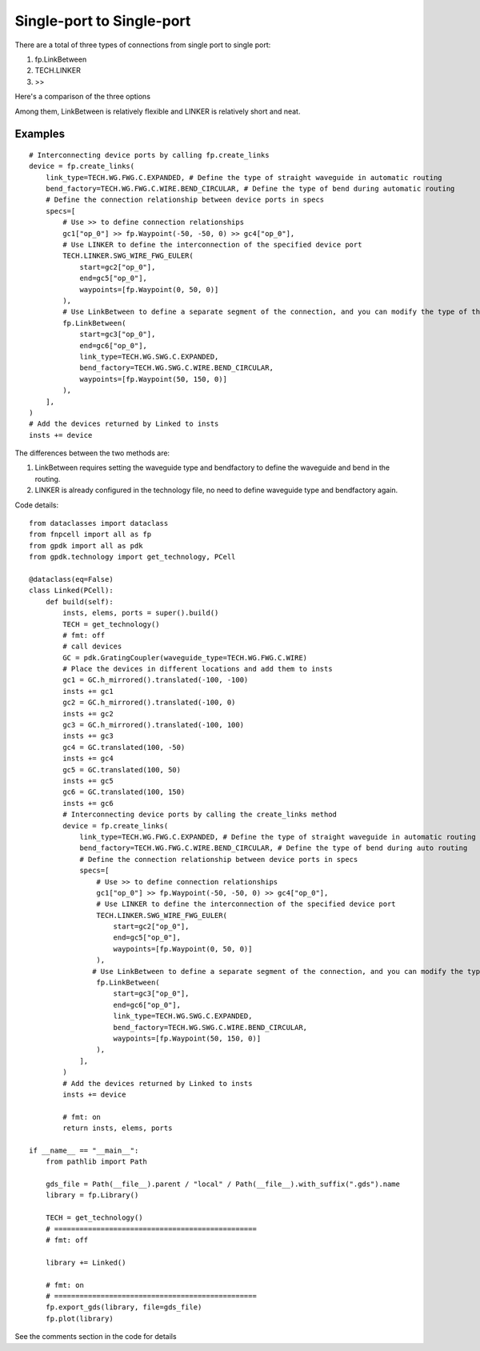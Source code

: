 Single-port to Single-port
====================


There are a total of three types of connections from single port to single port:

1. fp.LinkBetween
2. TECH.LINKER
3. >>

Here's a comparison of the three options

.. image:: ../images/one_port_to_one_port_en.png

Among them, LinkBetween is relatively flexible and LINKER is relatively short and neat.

Examples
^^^^^^^^^^^^^^^^^^^^^^^^^^^^^^^^^^^^
::

    # Interconnecting device ports by calling fp.create_links 
    device = fp.create_links(
        link_type=TECH.WG.FWG.C.EXPANDED, # Define the type of straight waveguide in automatic routing
        bend_factory=TECH.WG.FWG.C.WIRE.BEND_CIRCULAR, # Define the type of bend during automatic routing
        # Define the connection relationship between device ports in specs
        specs=[
            # Use >> to define connection relationships
            gc1["op_0"] >> fp.Waypoint(-50, -50, 0) >> gc4["op_0"],
            # Use LINKER to define the interconnection of the specified device port
            TECH.LINKER.SWG_WIRE_FWG_EULER(
                start=gc2["op_0"],
                end=gc5["op_0"],
                waypoints=[fp.Waypoint(0, 50, 0)]
            ),
            # Use LinkBetween to define a separate segment of the connection, and you can modify the type of the straight waveguide and bend with parameters.
            fp.LinkBetween(
                start=gc3["op_0"],
                end=gc6["op_0"],
                link_type=TECH.WG.SWG.C.EXPANDED,
                bend_factory=TECH.WG.SWG.C.WIRE.BEND_CIRCULAR,
                waypoints=[fp.Waypoint(50, 150, 0)]
            ),
        ],
    )
    # Add the devices returned by Linked to insts
    insts += device

.. image:: ../images/single2single.png


The differences between the two methods are:

1. LinkBetween requires setting the waveguide type and bendfactory to define the waveguide and bend in the routing.

2. LINKER is already configured in the technology file, no need to define waveguide type and bendfactory again.

Code details::

    from dataclasses import dataclass
    from fnpcell import all as fp
    from gpdk import all as pdk
    from gpdk.technology import get_technology, PCell

    @dataclass(eq=False)
    class Linked(PCell):
        def build(self):
            insts, elems, ports = super().build()
            TECH = get_technology()
            # fmt: off
            # call devices
            GC = pdk.GratingCoupler(waveguide_type=TECH.WG.FWG.C.WIRE)
            # Place the devices in different locations and add them to insts
            gc1 = GC.h_mirrored().translated(-100, -100)
            insts += gc1
            gc2 = GC.h_mirrored().translated(-100, 0)
            insts += gc2
            gc3 = GC.h_mirrored().translated(-100, 100)
            insts += gc3
            gc4 = GC.translated(100, -50)
            insts += gc4
            gc5 = GC.translated(100, 50)
            insts += gc5
            gc6 = GC.translated(100, 150)
            insts += gc6
            # Interconnecting device ports by calling the create_links method
            device = fp.create_links(
                link_type=TECH.WG.FWG.C.EXPANDED, # Define the type of straight waveguide in automatic routing
                bend_factory=TECH.WG.FWG.C.WIRE.BEND_CIRCULAR, # Define the type of bend during auto routing
                # Define the connection relationship between device ports in specs
                specs=[
                    # Use >> to define connection relationships
                    gc1["op_0"] >> fp.Waypoint(-50, -50, 0) >> gc4["op_0"],
                    # Use LINKER to define the interconnection of the specified device port
                    TECH.LINKER.SWG_WIRE_FWG_EULER(
                        start=gc2["op_0"],
                        end=gc5["op_0"],
                        waypoints=[fp.Waypoint(0, 50, 0)]
                    ),
                   # Use LinkBetween to define a separate segment of the connection, and you can modify the type of the straight waveguide and bend with parameters.
                    fp.LinkBetween(
                        start=gc3["op_0"],
                        end=gc6["op_0"],
                        link_type=TECH.WG.SWG.C.EXPANDED,
                        bend_factory=TECH.WG.SWG.C.WIRE.BEND_CIRCULAR,
                        waypoints=[fp.Waypoint(50, 150, 0)]
                    ),
                ],
            )
            # Add the devices returned by Linked to insts
            insts += device

            # fmt: on
            return insts, elems, ports

    if __name__ == "__main__":
        from pathlib import Path

        gds_file = Path(__file__).parent / "local" / Path(__file__).with_suffix(".gds").name
        library = fp.Library()

        TECH = get_technology()
        # ================================================
        # fmt: off

        library += Linked()

        # fmt: on
        # ================================================
        fp.export_gds(library, file=gds_file)
        fp.plot(library)

See the comments section in the code for details
